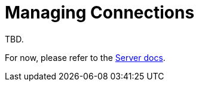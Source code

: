 = Managing Connections

 

TBD.

For now, please refer to the xref:6.5@server:learn:security/authorization-overview.adoc[Server docs].
